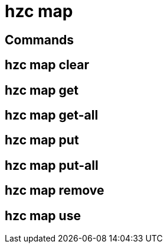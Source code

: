 = hzc map
:description: 

// see https://docs.hazelcast.com/hazelcast/5.2-snapshot/clients/clc#map

== Commands

// table of all hzc map commands with descriptions and anchor links

== hzc map clear

== hzc map get

== hzc map get-all

== hzc map put

== hzc map put-all

== hzc map remove

== hzc map use